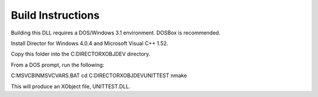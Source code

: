 
Build Instructions
==================

Building this DLL requires a DOS/Windows 3.1 environment. DOSBox is recommended.

Install Director for Windows 4.0.4 and Microsoft Visual C++ 1.52.

Copy this folder into the C:\DIRECTOR\XOBJDEV directory.

From a DOS prompt, run the following: 

C:\MSVC\BIN\MSVCVARS.BAT
cd C:\DIRECTOR\XOBJDEV\UNITTEST
nmake

This will produce an XObject file, UNITTEST.DLL.

